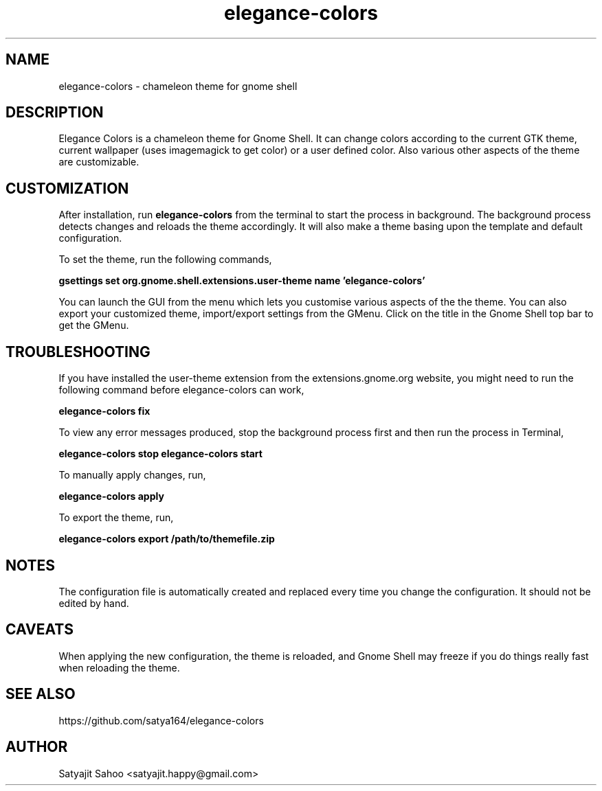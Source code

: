.TH "elegance-colors" 1 "12-07-2012" elegance-colors

.SH NAME
elegance-colors \- chameleon theme for gnome shell

.SH DESCRIPTION
Elegance Colors is a chameleon theme for Gnome Shell. It can change colors according to the current GTK theme, current wallpaper (uses imagemagick to get color) or a user defined color. Also various other aspects of the theme are customizable.

.SH CUSTOMIZATION
After installation, run
.B elegance-colors
from the terminal to start the process in background. The background process detects changes and reloads the theme accordingly. It will also make a theme basing upon the template and default configuration.

To set the theme, run the following commands,

.B gsettings set org.gnome.shell.extensions.user-theme name 'elegance-colors'

You can launch the GUI from the menu which lets you customise various aspects of the the theme. You can also export your customized theme, import/export settings from the GMenu. Click on the title in the Gnome Shell top bar to get the GMenu.

.SH TROUBLESHOOTING
If you have installed the user-theme extension from the extensions.gnome.org website, you might need to run the following command before elegance-colors can work,

.B elegance-colors fix

To view any error messages produced, stop the background process first and then run the process in Terminal,

.B elegance-colors stop
.B elegance-colors start

To manually apply changes, run,

.B elegance-colors apply

To export the theme, run,

.B elegance-colors export /path/to/themefile.zip

.SH NOTES
The configuration file is automatically created and replaced every time you change the configuration. It should not be edited by hand.

.SH CAVEATS
When applying the new configuration, the theme is reloaded, and Gnome Shell may freeze if you do things really fast when reloading the theme.

.SH SEE ALSO
https://github.com/satya164/elegance-colors

.SH AUTHOR
Satyajit Sahoo <satyajit.happy@gmail.com>
